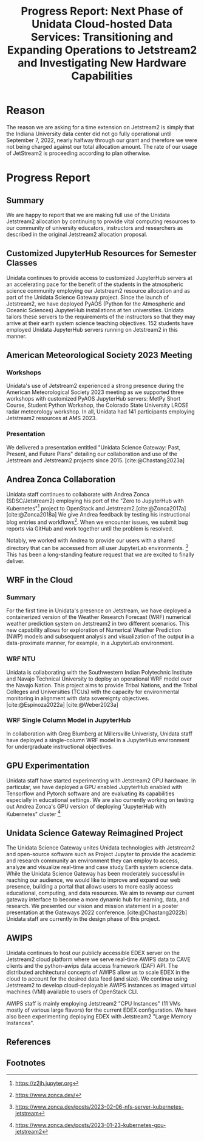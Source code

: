 #+title: Progress Report: Next Phase of Unidata Cloud-hosted Data Services: Transitioning and Expanding Operations to Jetstream2 and Investigating New Hardware Capabilities
#+author: Mohan Ramamurthy (PI), Julien Chastang (co-I), Ana Espinoza

#+bibliography: jetstream.bib

#+options: toc:nil num:t date:nil author:nil auto-id:t

#+begin_src emacs-lisp :results silent :exports none
  (require 'oc-csl)
#+end_src

#+cite_export: csl ~/git/science-gateway/.org/proposals/jetstream2-research/american-geophysical-union.csl
#+latex_header: \hypersetup{hidelinks}
#+latex_header: \usepackage{geometry}
#+latex_header: \geometry{margin=1in}

* Reason
:PROPERTIES:
:ID:
:CUSTOM_ID: h-4C24817F
:END:

The reason we are asking for a time extension on Jetstream2 is simply that the Indiana University data center did not go fully operational until September 7, 2022, nearly halfway through our grant and therefore we were not being charged against our total allocation amount. The rate of our usage of JetStream2 is proceeding according to plan otherwise.

* Progress Report
:PROPERTIES:
:CUSTOM_ID: h-4895FCC8
:END:

** Summary
:PROPERTIES:
:CUSTOM_ID: h-1BF48B91
:END:

We are happy to report that we are making full use of the Unidata Jetstream2 allocation by continuing to provide vital computing resources to our community of university educators, instructors and researchers as described in the original Jetstream2 allocation proposal.

** Customized JupyterHub Resources for Semester Classes
:PROPERTIES:
:CUSTOM_ID: h-96210E0E
:END:

Unidata continues to provide access to customized JupyterHub servers at an accelerating pace for the benefit of the students in the atmospheric science community employing our Jetstream2 resource allocation and as part of the Unidata Science Gateway project. Since the launch of Jetstream2, we have deployed PyAOS (Python for the Atmospheric and Oceanic Sciences) JupyterHub installations at ten universities. Unidata tailors these servers to the requirements of the instructors so that they may arrive at their earth system science teaching objectives. 152 students have employed Unidata JupyterHub servers running on Jetstream2 in this manner.

** American Meteorological Society 2023 Meeting
:PROPERTIES:
:CUSTOM_ID: h-B86AC45B
:END:

*** Workshops
:PROPERTIES:
:CUSTOM_ID: h-F334802B
:END:

Unidata's use of Jetstream2 experienced a strong presence during the American Meteorological Society 2023 meeting as we supported three workshops with customized PyAOS JupyterHub servers: MetPy Short Course, Student Python Workshop, the Colorado State University LROSE radar meteorology workshop. In all, Unidata had 141 participants employing Jetstream2 resources at AMS 2023.

*** Presentation
:PROPERTIES:
:CUSTOM_ID: h-818FB3E4
:END:

We delivered a presentation entitled  "Unidata Science Gateway: Past, Present, and Future Plans" detailing our collaboration and use of the Jetstream and Jetstream2 projects since 2015. [cite:@Chastang2023a]

** Andrea Zonca Collaboration
:PROPERTIES:
:CUSTOM_ID: h-EC1F4212
:END:

Unidata staff continues to collaborate with Andrea Zonca (SDSC/Jetstream2) employing his port of the "Zero to JupyterHub with Kubernetes"[fn:1] project to OpenStack and Jetstream2.[cite:@Zonca2017a] [cite:@Zonca2018a] We give Andrea feedback by testing his instructional blog entries and workflows[fn:2]. When we encounter issues, we submit bug reports via GitHub and work together until the problem is resolved.

Notably, we worked with Andrea to provide our users with a shared directory that can be accessed from all user JupyterLab environments. [fn:3] This has been a long-standing feature request that we are excited to finally deliver.

** WRF in the Cloud
:PROPERTIES:
:CUSTOM_ID: h-45CAE6B3
:END:

*** Summary

For the first time in Unidata's presence on Jetstream, we have deployed a containerized version of the Weather Research Forecast (WRF) numerical weather prediction system on Jetstream2 in two different scenarios. This new capability allows for exploration of Numerical Weather Prediction (NWP) models and subsequent analysis and visualization of the output in a data-proximate manner, for example, in a JupyterLab environment.

*** WRF NTU

Unidata is collaborating with the Southwestern Indian Polytechnic Institute and Navajo Technical University to deploy an operational WRF model over the Navajo Nation. This project aims to provide Tribal Nations, and the Tribal Colleges and Universities (TCUs) with the capacity for environmental monitoring in alignment with data sovereignty objectives. [cite:@Espinoza2022a] [cite:@Weber2023a]

*** WRF Single Column Model in JupyterHub

In collaboration with Greg Blumberg at Millersville Univeristy, Unidata staff have deployed a single-column WRF model in a JupyterHub environment for undergraduate instructional objectives.

** GPU Experimentation
:PROPERTIES:
:CUSTOM_ID: h-133EBF8B
:END:

Unidata staff have started experimenting with Jetstream2 GPU hardware. In particular, we have deployed a GPU enabled JupyterHub enabled with Tensorflow and Pytorch software and are evaluating its capabilities especially in educational settings. We are also currently working on testing out Andrea Zonca's GPU version of deploying "JupyterHub with Kubernetes" cluster  [fn:4]

** Unidata Science Gateway Reimagined Project
:PROPERTIES:
:CUSTOM_ID: h-1AA6281E
:END:

The Unidata Science Gateway unites Unidata technologies with Jetstream2 and open-source software such as Project Jupyter to provide the academic and research community an environment they can employ to access, analyze and visualize real-time and case study Earth system science data. While the Unidata Science Gateway has been moderately successful in reaching our audience, we would like to improve and expand our web presence, building a portal that allows users to more easily access educational, computing, and data resources. We aim to revamp our current gateway interface to become a more dynamic hub for learning, data, and research. We presented our vision and mission statement in a poster presentation at the Gateways 2022 conference. [cite:@Chastang2022b] Unidata staff are currently in the design phase of this project.

** AWIPS
:PROPERTIES:
:CUSTOM_ID: h-240CF4A9
:END:

Unidata continues to host our publicly accessible EDEX server on the Jetstream2 cloud platform where we serve real-time AWIPS data to CAVE clients and the python-awips data access framework (DAF) API. The distributed architectural concepts of AWIPS allow us to scale EDEX in the cloud to account for the desired data feed (and size). We continue using Jetstream2 to develop cloud-deployable AWIPS instances as imaged virtual machines (VMI) available to users of OpenStack CLI.

AWIPS staff is mainly employing Jetstream2 "CPU Instances" (11 VMs mostly of various large flavors) for the current EDEX configuration. We have also been experimenting deploying EDEX with Jetstream2 "Large Memory Instances".

** References
:PROPERTIES:
:CUSTOM_ID: h-88CC8E0F
:END:

#+print_bibliography:

** Footnotes
:PROPERTIES:
:CUSTOM_ID: h-7D74C60F
:END:

[fn:1] https://z2jh.jupyter.org
[fn:2] https://www.zonca.dev/
[fn:3] https://www.zonca.dev/posts/2023-02-06-nfs-server-kubernetes-jetstream
[fn:4] https://www.zonca.dev/posts/2023-01-23-kubernetes-gpu-jetstream2
